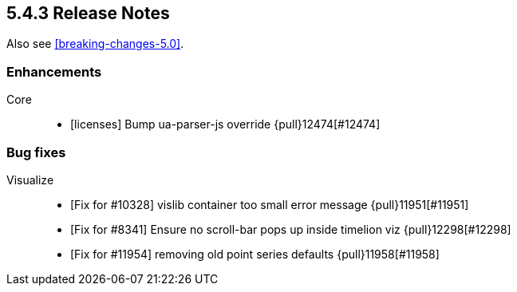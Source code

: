 [[release-notes-5.4.3]]
== 5.4.3 Release Notes

Also see <<breaking-changes-5.0>>.

[float]
[[enhancement-5.4.3]]
=== Enhancements
Core::
* [licenses] Bump ua-parser-js override {pull}12474[#12474]

[float]
[[bug-5.4.3]]
=== Bug fixes
Visualize::
* [Fix for #10328] vislib container too small error message {pull}11951[#11951]
* [Fix for #8341] Ensure no scroll-bar pops up inside timelion viz {pull}12298[#12298]
* [Fix for #11954] removing old point series defaults {pull}11958[#11958]
